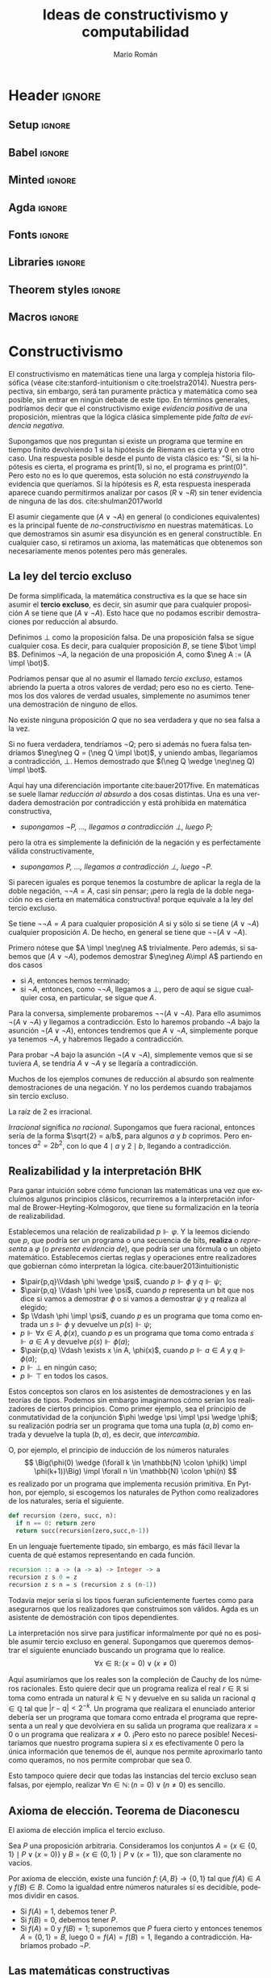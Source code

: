 #+Title: Ideas de constructivismo y computabilidad
#+Author: Mario Román
#+options: toc:nil
#+language: es

* Header                                                                                    :ignore:
** Setup                                                                                   :ignore:
#+latex_header_extra: %\setcounter{secnumdepth}{0}
#+latex_header_extra: \usepackage{enumitem}
#+latex_header_extra: \setitemize{noitemsep,topsep=0pt,parsep=0pt,partopsep=0pt}
#+latex_header_extra: %\setlist[enumerate]{topsep=0pt,itemsep=-1ex,partopsep=1ex,parsep=1ex}
#+latex_header_extra: % \usepackage[top=1in, bottom=1.5in, left=1in, right=1.1in]{geometry}
#+latex_header_extra: \setlength\itemsep{0em}
#+latex_header_extra: % \setlength{\parindent}{0pt}
#+latex_header_extra: \usepackage{parskip}

** Babel                                                                                   :ignore:
#+latex_header_extra: \usepackage[spanish]{babel}
** Minted                                                                                  :ignore:
#+latex_header_extra: \usepackage{minted} \usemintedstyle{colorful}
#+latex_header_extra: \setminted{fontsize=\small}
#+latex_header_extra: \setminted[haskell]{linenos=false,fontsize=\small}
#+latex_header_extra: \renewcommand{\theFancyVerbLine}{\sffamily\textcolor[rgb]{0.5,0.5,1.0}{\oldstylenums{\arabic{FancyVerbLine}}}}

** Agda                                                                                    :ignore:
#+latex_header_extra: \usepackage[conor]{agda}
#+latex_header_extra: \usepackage{catchfilebetweentags}

#+latex_header: %\usepackage{amssymb}
#+latex_header: \usepackage{bbm}
#+latex_header: \usepackage[greek,english]{babel}
#+latex_header: \DeclareUnicodeCharacter{22A5}{\ensuremath{\scaleobj{0.8}{\boldsymbol{\bot}}}}
#+latex_header: \DeclareUnicodeCharacter{22A4}{\ensuremath{\scaleobj{0.8}{\boldsymbol{\top}}}}
#+latex_header: \DeclareUnicodeCharacter{2192}{\ensuremath{\scaleobj{0.7}{\boldsymbol{\to}}}}
#+latex_header: \DeclareUnicodeCharacter{2200}{\ensuremath{\scaleobj{0.9}{\boldsymbol{\forall}}}}
#+latex_header: \DeclareUnicodeCharacter{2203}{\ensuremath{\scaleobj{0.85}{\boldsymbol{\exists}}}}
#+latex_header: \DeclareUnicodeCharacter{21D2}{\ensuremath{\scaleobj{0.7}{\boldsymbol{\Rightarrow}}}}
#+latex_header: \DeclareUnicodeCharacter{2115}{\ensuremath{\scaleobj{0.8}{\boldsymbol{\mathbb{N}}}}}
#+latex_header: \DeclareUnicodeCharacter{211D}{\ensuremath{\scaleobj{0.8}{\boldsymbol{\mathbb{R}}}}}
#+latex_header: \DeclareUnicodeCharacter{2124}{\ensuremath{\scaleobj{0.8}{\boldsymbol{\mathbb{Z}}}}}
#+latex_header: \DeclareUnicodeCharacter{2217}{\ensuremath{\scaleobj{0.8}{\boldsymbol{\ast}}}}
#+latex_header: \DeclareUnicodeCharacter{2218}{\ensuremath{\scaleobj{0.9}{\boldsymbol{\circ}}}}
#+latex_header: \DeclareUnicodeCharacter{2243}{\ensuremath{\scaleobj{0.8}{\boldsymbol{\simeq}}}}
#+latex_header: \DeclareUnicodeCharacter{2208}{\ensuremath{\scaleobj{0.8}{\boldsymbol{\in}}}}
#+latex_header: \DeclareUnicodeCharacter{207A}{\ensuremath{\scaleobj{0.8}{\boldsymbol{^{+}}}}}
#+latex_header: \DeclareUnicodeCharacter{03B1}{\ensuremath{\scaleobj{0.9}{\boldsymbol{\alpha}}}}
#+latex_header: \DeclareUnicodeCharacter{03B2}{\ensuremath{\scaleobj{0.9}{\boldsymbol{\beta}}}}
#+latex_header: \DeclareUnicodeCharacter{03B3}{\ensuremath{\scaleobj{0.9}{\boldsymbol{\gamma}}}}
#+latex_header: \DeclareUnicodeCharacter{03B4}{\ensuremath{\scaleobj{0.9}{\boldsymbol{\delta}}}}
#+latex_header: \DeclareUnicodeCharacter{03A3}{\ensuremath{\scaleobj{0.9}{\boldsymbol{\Sigma}}}}
#+latex_header: \DeclareUnicodeCharacter{03A9}{\ensuremath{\scaleobj{0.8}{\boldsymbol{\Omega}}}}
#+latex_header: \DeclareUnicodeCharacter{2209}{\ensuremath{\scaleobj{0.8}{\boldsymbol{\notin}}}}
#+latex_header: \DeclareUnicodeCharacter{2261}{\ensuremath{\scaleobj{0.8}{\boldsymbol{\equiv}}}}
#+latex_header: \DeclareUnicodeCharacter{2262}{\ensuremath{\scaleobj{0.8}{\boldsymbol{\not\equiv}}}}
#+latex_header: \DeclareUnicodeCharacter{2228}{\ensuremath{\scaleobj{0.8}{\boldsymbol{\vee}}}}
#+latex_header: \DeclareUnicodeCharacter{2227}{\ensuremath{\scaleobj{0.8}{\boldsymbol{\wedge}}}}
#+latex_header: \DeclareUnicodeCharacter{2225}{\ensuremath{\scaleobj{0.8}{\boldsymbol{\|}}}}
#+latex_header: \DeclareUnicodeCharacter{03D5}{\ensuremath{\scaleobj{0.8}{\boldsymbol{\phi}}}}

** Fonts                                                                                   :ignore:
#+latex_header_extra: %\usepackage{libertineRoman}
#+latex_header_extra: \usepackage{libertine}
#+latex_header_extra: \usepackage{inconsolata}
#+latex_header_extra: %\usepackage{libertinust1math}

** Libraries                                                                               :ignore:
#+latex_header: \usepackage{amsthm}
#+latex_header: \usepackage{amsmath}
#+latex_header: \usepackage{tikz}
#+latex_header: \usepackage{tikz-cd}
#+latex_header: \usetikzlibrary{shapes,fit,tikzmark}
#+latex_header: \usepackage{bussproofs}
#+latex_header: \EnableBpAbbreviations{}
#+latex_header: \usepackage{mathtools}
#+latex_header: \usepackage{scalerel}
#+latex_header: \usepackage{stmaryrd}

** Theorem styles                                                                          :ignore:
#+latex_header_extra: \usepackage{url}

#+latex_header_extra: \theoremstyle{plain}
#+latex_header_extra: \newtheorem{theorem}{Teorema}[subsection]
#+latex_header_extra: \newtheorem{proposition}[theorem]{Proposición}
#+latex_header_extra: \newtheorem{lemma}[theorem]{Lema}
#+latex_header_extra: \newtheorem{corollary}[theorem]{Corolario}
#+latex_header_extra: \theoremstyle{definition}
#+latex_header_extra: \newtheorem{definition}[theorem]{Definición}
#+latex_header_extra: \newtheorem{axiom}[theorem]{Axioma}
#+latex_header_extra: \newtheorem{proofs}{Demostración}
#+latex_header_extra: \theoremstyle{remark}
#+latex_header_extra: \newtheorem{remark}[theorem]{Remark}
#+latex_header_extra: \newtheorem{exampleth}[theorem]{Example}
#+latex_header_extra: \begingroup\makeatletter\@for\theoremstyle:=definition,remark,plain\do{\expandafter\g@addto@macro\csname th@\theoremstyle\endcsname{\addtolength\thm@preskip\parskip}}\endgroup

** Macros                                                                                  :ignore:
#+latex_header: \newcommand{\impl}{\Rightarrow} % Implication
#+latex_header: \DeclarePairedDelimiter\pair{\langle}{\rangle} % Pair notation
#+latex_header: \newcommand{\conat}{\mathbb{N}_\infty}

* Constructivismo
El constructivismo en matemáticas tiene una larga y compleja historia
filosófica (véase cite:stanford-intuitionism o cite:troelstra2014).
Nuestra perspectiva, sin embargo, será tan puramente práctica y
matemática como sea posible, sin entrar en ningún debate de este tipo.
En términos generales, podríamos decir que el constructivismo exige
/evidencia positiva/ de una proposición, mientras que la lógica clásica
simplemente pide /falta de evidencia negativa/.

Supongamos que nos preguntan si existe un programa que termine en
tiempo finito devolviendo $1$ si la hipótesis de Riemann es cierta y
$0$ en otro caso. Una respuesta posible desde el punto de vista clásico
es: "Sí, si la hipótesis es cierta, el programa es \textsf{print(1)},
si no, el programa es \textsf{print(0)}". Pero esto no es lo que
queremos, esta solución no está /construyendo/ la evidencia que queríamos.
Si la hipótesis es $R$, esta respuesta inesperada aparece cuando permitirmos analizar
por casos $(R \vee \neg R)$ sin tener evidencia de ninguna de las dos. cite:shulman2017world

El asumir ciegamente que $(A \vee \neg A)$ en general (o condiciones equivalentes) 
es la principal fuente
de /no-constructivismo/ en nuestras matemáticas.  Lo que demostramos
sin asumir esa disyunción es en general constructible. En cualquier
caso, si retiramos un axioma, las matemáticas que obtenemos son
necesariamente menos potentes pero más generales.

** La ley del tercio excluso
De forma simplificada, la matemática constructiva es la que se hace
sin asumir el *tercio excluso*, es decir, sin asumir que para cualquier
proposición $A$ se tiene que $(A \vee \neg A)$.  Esto hace que no podamos escribir
demostraciones por reducción al absurdo.

#+attr_latex: :options [Absurdo y negación]
#+begin_definition
Definimos $\bot$ como la proposición falsa. De una proposición falsa se sigue
cualquier cosa. Es decir, para cualquier proposición $B$, se tiene $\bot \impl B$.
Definimos $\neg A$,  la negación de una proposición $A$, como $\neg A := (A \impl \bot)$.
#+end_definition

Podríamos pensar que al no asumir el llamado /tercio excluso/, estamos abriendo
la puerta a otros valores de verdad; pero eso no es cierto. Tenemos los dos
valores de verdad usuales, simplemente no asumimos tener una demostración de
ninguno de ellos.

#+begin_theorem 
No existe ninguna proposición $Q$ que no sea verdadera y que no sea
falsa a la vez.
#+end_theorem
#+begin_proof
Si no fuera verdadera, tendríamos $\neg Q$; pero si además no fuera
falsa tendríamos $\neg\neg Q = (\neg Q \impl \bot)$, y uniendo ambas,
llegaríamos a contradicción, $\bot$. Hemos demostrado que $(\neg Q \wedge \neg\neg Q) \impl \bot$.
#+end_proof

Aquí hay una diferenciación importante cite:bauer2017five. En matemáticas se suele llamar
/reducción al absurdo/ a dos cosas distintas. Una es una verdadera demostración
por contradicción y está prohibida en matemática constructiva,

 * /supongamos $\neg P$, ..., llegamos a contradicción $\bot$, luego $P$;/

pero la otra es simplemente la definición de la negación y es perfectamente
válida constructivamente,

 * /supongamos $P$, ..., llegamos a contradicción $\bot$, luego $\neg P$./

Si parecen iguales es porque tenemos la costumbre de aplicar la regla de
la doble negación, $\neg\neg A = A$, casi sin pensar; ¡pero la regla de la doble
negación no es cierta en matemática constructiva! porque equivale a la ley
del tercio excluso.

#+begin_theorem 
Se tiene $\neg\neg A = A$ para cualquier proposición $A$ si y sólo si
se tiene $(A \vee \neg A)$ cualquier proposición $A$. De hecho, en general
se tiene que $\neg\neg(A \vee \neg A)$.
#+end_theorem
#+begin_proof
Primero nótese que $A \impl \neg\neg A$ trivialmente. Pero además, si sabemos
que $(A \vee\neg A)$, podemos demostrar $\neg\neg A\impl A$ partiendo
en dos casos

 * si $A$, entonces hemos terminado;
 * si $\neg A$, entonces, como $\neg\neg A$, llegamos a $\bot$, pero de aquí se sigue
   cualquier cosa, en particular, se sigue que $A$.

Para la conversa, simplemente probaremos $\neg\neg(A \vee \neg A)$. Para
ello asumimos $\neg(A \vee\neg A)$ y llegamos a contradicción. Esto lo
haremos probando $\neg A$ bajo la asunción $\neg (A \vee \neg A)$, entonces
tendremos que $A \vee \neg A$, simplemente porque ya tenemos $\neg A$, y
habremos llegado a contradicción.

Para probar $\neg A$ bajo la asunción $\neg (A \vee \neg A)$, simplemente
vemos que si se tuviera $A$, se tendría $A \vee\neg A$ y se llegaría
a contradicción.
#+end_proof

Muchos de los ejemplos comunes de reducción al absurdo son realmente
demostraciones de una negación. Y no los perdemos cuando trabajamos
sin tercio excluso.

#+begin_proposition
La raíz de $2$ es irracional.
#+end_proposition
#+begin_proof
/Irracional/ significa /no racional/. Supongamos que fuera racional,
entonces sería de la forma $\sqrt{2} = a/b$, para algunos $a$ y $b$ coprimos.
Pero entonces $a^2 = 2b^2$, con lo que $4 \mid a$ y $2 \mid b$, llegando a contradicción.
#+end_proof

** Realizabilidad y la interpretación BHK
Para ganar intuición sobre cómo funcionan las matemáticas una vez que
excluímos algunos principios clásicos, recurriremos a la
interpretación informal de Brower-Heyting-Kolmogorov, que tiene su
formalización en la teoría de realizabilidad.

Establecemos una relación de realizabilidad $p \Vdash \varphi$. Y la
leemos diciendo que $p$, que podría ser un programa o una secuencia de
bits, *realiza* o /representa/ a $\varphi$ (o /presenta evidencia de/), que podría ser una fórmula o un objeto
matemático. Establecemos ciertas reglas y operaciones entre realizadores
que gobiernan cómo interpretan la lógica. cite:bauer2013intuitionistic

 * $\pair{p,q}\Vdash \phi \wedge \psi$, cuando $p \Vdash \phi$ y $q \Vdash \psi$;
 * $\pair{p,q} \Vdash \phi \vee \psi$, cuando $p$ representa un bit que nos dice si vamos a
   demostrar $\phi$ o si vamos a demostrar $\psi$ y $q$ realiza al elegido;
 * $p \Vdash \phi \impl \psi$, cuando $p$ es un programa que toma como entrada un
   $s \Vdash \phi$ y devuelve un $p(s) \Vdash \psi$;
 * $p \Vdash \forall x \in A, \phi(x)$, cuando $p$ es un programa que toma como entrada
   $s \Vdash a \in A$ y devuelve $p(s)\Vdash \phi(a)$;
 * $\pair{p,q} \Vdash \exists x \in A, \phi(x)$, cuando $p \Vdash a \in A$ y $q \Vdash \phi(a)$;
 * $p \Vdash \bot$ en ningún caso;
 * $p \Vdash \top$ en todos los casos.

Estos conceptos son claros en los asistentes de demostraciones y en
las teorías de tipos. Podemos sin embargo imaginarnos cómo serían los
realizadores de ciertos principios. Como primer ejemplo, sea el 
principio de conmutatividad de la conjunción $\phi \wedge \psi \impl \psi \wedge \phi$; su
realización podría ser un programa que toma una tupla $(a,b)$ como
entrada y devuelve la tupla $(b,a)$, es decir, que /intercambia/.

O, por ejemplo, el principio de inducción de los números naturales
\[
\Big(\phi(0) \wedge (\forall k \in \mathbb{N} \colon \phi(k) \impl \phi(k+1))\Big) \impl
\forall n \in \mathbb{N} \colon \phi(n)
\]
es realizado por un programa que implementa recusión primitiva.  En
Python, por ejemplo, si escogemos los naturales de Python como
realizadores de los naturales, sería el siguiente.

#+BEGIN_SRC python :results output
def recursion (zero, succ, n):
  if n == 0: return zero
  return succ(recursion(zero,succ,n-1))
#+END_SRC

En un lenguaje fuertemente tipado, sin embargo, es más fácil llevar
la cuenta de qué estamos representando en cada función.

#+BEGIN_SRC haskell
recursion :: a -> (a -> a) -> Integer -> a
recursion z s 0 = z
recursion z s n = s (recursion z s (n-1))
#+END_SRC

Todavía mejor sería si los tipos fueran suficientemente fuertes como
para asegurarnos que los realizadores que construimos son válidos.
Agda es un asistente de demostración con tipos dependientes.

#+latex: \noindent\rule[0.5ex]{\linewidth}{0.1pt}\small
#+latex: \ExecuteMetaData[latex/Snippets.tex]{induction}
#+latex: \normalsize\noindent\rule[0.5ex]{\linewidth}{0.1pt}

La interpretación nos sirve para justificar informalmente por qué no
es posible asumir tercio excluso en general. Supongamos que queremos
demostrar el siguiente enunciado buscando un programa que lo realice.
\[\forall x \in \mathbb{R} \colon (x = 0) \vee (x \neq 0)\]

Aquí asumiríamos que los reales son la compleción de Cauchy de los
números racionales. Esto quiere decir que un programa realiza el real
$r \in \mathbb{R}$ si toma como entrada un natural $k \in \mathbb{N}$ y devuelve en su salida
un racional $q \in \mathbb{Q}$ tal que $|r - q| < 2^{-k}$. Un programa que realizara el
enunciado anterior debería ser un programa que tomara como entrada el programa
que representa a un real y que devolviera en su salida un programa que
realizara $x = 0$ o un programa que realizara $x \neq 0$. ¡Pero esto no parece
posible! Necesitaríamos que nuestro programa supiera si $x$ es efectivamente
$0$ pero la única información que tenemos de él, aunque nos permite aproximarlo
tanto como queramos, no nos permite comprobar que sea $0$.

Esto tampoco quiere decir que todas las instancias del tercio excluso
sean falsas, por ejemplo, realizar $\forall n \in \mathbb{N}\colon (n = 0) \vee (n \neq 0)$ es
sencillo.
** Axioma de elección. Teorema de Diaconescu
#+attr_latex: :options [Diaconescu]
#+begin_theorem 
El axioma de elección implica el tercio excluso.
#+end_theorem
#+begin_proof
Sea $P$ una proposición arbitraria. Consideramos los conjuntos
$A = \left\{ x \in \left\{ 0,1 \right\} \mid P \vee (x=0) \right\}$ y $B = \left\{ x \in \left\{ 0,1 \right\} \mid P \vee (x=1) \right\}$,
que son claramente no vacíos.

Por axioma de elección, existe una función $f \colon \left\{ A,B \right\} \to \left\{ 0,1 \right\}$ tal
que $f(A) \in A$ y $f(B) \in B$. Como la igualdad entre números naturales
sí es decidible, podemos dividir en casos.

 * Si $f(A) = 1$, debemos tener $P$.
 * Si $f(B) = 0$, debemos tener $P$.
 * Si $f(A) = 0$ y $f(B) = 1$; suponemos que $P$ fuera cierto y entonces
   tenemos $A = \left\{ 0,1 \right\} = B$, luego $0 = f(A) = f(B) = 1$, llegando
   a contradicción. Habríamos probado $\neg P$. \qedhere
#+end_proof

** Las matemáticas constructivas
El no asumir el tercio excluso nos da libertad axiomática. Podemos
tomar como axiomas proposiciones que contravendrían el tercio excluso
en condiciones normales pero que aquí nos permiten desarrollar
axiomatizaciones de la matemática perfectamente válidas. Hay modelos
de la matemática constructiva donde todas las funciones son continuas,
y modelos en los que todas las funciones son computables.  Todas las
categorías con cierta estructura (de topos elemental, y podemos asumir
existencianúmeros naturales o extensionalidad) sirven como modelos
para este tipo de matemáticas.

Por otra parte, muchas de las intuiciones que teníamos como obvias en la
matemática clásica empiezan a fallar. El hecho de que el subconjunto de
un conjunto finito sea finito equivale al tercio excluso.

#+begin_proposition
Dada una proposición no decidible $P$, el conjunto $A = \{0 \mid P\mbox{ es cierto}\}$
no puede probarse finito, pero puede probarse que no es infinito.
El conjunto $A$ es $\neg\neg\text{-finito}$.
#+end_proposition
#+begin_proof
Para demostrar que es finito necesitaríamos una biyección con un
conjunto de la forma $\{0,...,n-1\}$, pero esa biyección nos serviría
para decidir $P$.

Por otro lado, supongamos que fuera infinito. Entonces no podría
ser vacío, luego no podríamos tener $\neg P$; pero tampoco podría ser
de cardinalidad $1$, luego no podríamos tener $P$. Hemos obtenido
que $\neg\neg P \wedge \neg P$, contradicción.
#+end_proof

Y no es lo único que no se comporta como esperamos.

 * No podemos probar que *cada espacio vectorial tiene una base*.
 * El *teorema de Bolzano* tampoco puede probarse. Podremos de todas
   formas probar versiones que intentan construir el cero
   aproximándolo, pero necesitamos hipótesis adicionales.
 * El *teorema de Tychonoff* o el *lema de Zorn* son equivalentes al
   axioma de elección, no podemos esperar probarlos en este contexto.
 * Existe una función $f \colon [0,1] \to \mathbb{R}$ *no acotada*.
 * Es un problema abierto determinar si existe una inyección $\mathbb{R} \to \mathbb{N}$.

* Geometría diferencial sintética
Cuando hacemos matemática aplicada, toda función tiene derivada (suele
decirse ``asumo lo que haga falta para derivar''); y las derivadas suelen
calcularse usando infinitesimales.
\[
(x^2)' = \frac{(x+dx)^2 - x^2}{dx} = 2x + dx \overset{\mathrm{?!}}{=} 2x.
\]
Pero si en el último paso decimos simplemente que ``podemos eliminar $dx$
porque es infinitesimalmente pequeño'', ¿por qué no eliminarlo directamente
al principio?
\[
(x^2)' = \frac{(x+dx)^2 - x^2}{dx} \overset{\mathrm{?!}}{=} \frac{x^2 - x^2}{dx} = 0.
\]
Si queremos usar infinitesimales de una manera formal, tendremos que
dar un planteamiento que evite todos estos problemas.  Existen en
matemáticas varias formas de trabajar con los infinitesimales evitando
paradojas; en nuestro caso, usaremos la geometría diferencial
sintética de Kock-Lawvere cite:kock2006synthetic.

** Microafinidad
Empezamos definiendo los *infinitesimales* (de grado 2) como los números
cuyo cuadrado es $0$, es decir, los elementos del conjunto
$D = \left\{ d \in R \mid d^2 = 0 \right\}$.

#+attr_latex: :options [Axioma de microafinidad de Kock-Lawvere]
#+begin_axiom
Toda función $g \colon D \to R$ es lineal de forma única.
#+end_axiom

Esto es lo que nos proporciona derivadas para cada $f \colon R \to R$. Dado
un punto $x \in R$, la función $g(d) = f(x + d)$ debe ser lineal, y además
sabemos que $g(0) = f(x)$, por lo que existe un único número $f'(x)$ al que
llamamos /derivada de $f$ en el punto $x$/ cumpliendo que
\[
f(x + d) = f(x) + f'(x) d.
\]
Así, *toda función tiene derivada*, y tomando $\delta$ infinitesimal demostramos
que también es derivada en el sentido $\varepsilon-\delta$.

Pero claro, estamos obviando un problema importante; dado $d \in D$, no
es muy difícil deducir que $d^2 = 0$ implica $d=0$ y que por tanto, $D=\left\{ 0 \right\}$.
Todavía peor, la función $f(x) = x$ tendría como derivadas a $0$ y a $1$ a la
vez, $f(x + 0) = f(x) + 1\cdot 0 = f(x) + 0\cdot 0$, obteniendo $0 = 1$. La solución
es debilitar la lógica; esta contradicción no se puede alcanzar si no asumimos
el tercio excluso.

Para todo lo demás, podemos asumir que $R$ sigue siendo un cuerpo, en
el sentido de que
\[
(x \neq 0) \implies x\mbox{ tiene inversa}.
\]
Esto nos prohíbe dividir por infinitesimales particulares, ya que no podemos
demostrar que sean distintos de $0$. Sin embargo, podremos dividir por infinitesimales
cuando estén cuantificados universalmente.

#+attr_latex: :options [Ley de cancelación]
#+begin_theorem 
Si tenemos $ad = bd$ para todo $d \in D$, entonces $a = b$.
#+end_theorem
#+begin_proof
Tomamos $f(x) = ax - bx$, y tenemos que $f(d) = (a - b)d = 0d$.
Como la derivada es única, $a - b = 0$.
#+end_proof

** Ejemplo: derivación con infinitesimales
Ahora somos capaces de formalizar el ejemplo inicial. Si llamamos
$f(x) = x^2$ tendremos que para cualquier infinitesimal $d$ se tiene
la siguiente igualdad.
\[
f'(x)d = f(x+d) - f(x) = x^2 + 2xd - x^2 = 2xd.
\]
Por lo que, por ley de cancelación, $f'(x) = 2x$.

* Omnisciencia en espacios infinitos
En esta sección construiremos un espacio que permite una inyección
desde los números naturales pero con la propiedad de que podemos
encontrar en tiempo finito ejemplos de cada propiedad o demostraciones
de que no existe ningún ejemplo. Las propiedades estarán limitadas por
la estructura de este espacio: nótese que sería imposible tener esta
misma propiedad para los números naturales. Escribiremos una implementación
en Haskell.
#+BEGIN_SRC haskell
forsome (\n -> 2 * n ^ 3 == 245 + n)      -- true
forsome (\n -> n * n == 28)               -- false
epsilon (\n -> n * n + 4 * n == 32)       -- 4
#+END_SRC

** Omnisciencia
#+attr_latex: :options [Omnisciencia]
#+begin_definition
Un conjunto $X$ es *omnisciente* si para cualquier proposición booleana
$p \colon X \to 2$, podemos o encontrar un $x \in X$ tal que $p(x) = \mathsf{true}$ o
podemos encontrar una demostración de para cualquier $x \in X$ se tiene
que $p(x) = \mathsf{false}$.
#+end_definition

En matemática clásica todo conjunto es omnisciente en virtud del
tercio excluso, así que lo que nos interesa es estudiarlo bajo una
interpretación constructivista.  El propósito de esta sección es
entonces el de buscar espacios cumpliendo la siguiente
sentencia.
\[
\forall p \in 2^X \colon \Big( \exists x \in X\colon p(x) = \mathsf{true}\Big) \vee 
\Big( \forall x \in X \colon p(x) = \mathsf{false}\Big)
\]
Esto lo haremos construyendo una *función de búsqueda* $\varepsilon \colon (X \to 2) \to X$ tal que
$p(\varepsilon(p)) = 1$ determinará que hemos encontrado un ejemplo
y tal que $p(\varepsilon(p)) = 0$ implica que no hay ningún ejemplo.

#+begin_proposition
El espacio de los números naturales $\mathbb{N}$ no es omnisciente.
#+end_proposition
#+begin_proof
Si fuera omnisciente podríamos resolver el problema de la parada.
Dada una máquina de Turing $M$ construiríamos $p(n)$ como el programa
que simula $n$ pasos de computación de $M$ y devuelve un booleano que
indica si /no/ ha terminado.
#+end_proof

Podría parecer por esta proposición que ningún espacio infinito va a
ser omnisciente: al fin y al cabo, esperamos que cualquier espacio
infinito 'como conjunto' sea más grande que los números naturales. Lo
interesante es notar que, en matemática constructiva, los conjuntos
tienen una estructura que no queda capturada por su cardinalidad.
Encontraremos incluso conjuntos omniscientes no numerables.

** El espacio de Cantor
#+begin_definition
El *espacio de Cantor* es $2^{\mathbb{N}}$, estando formado por las secuencias
binarias.
#+end_definition

Nótese que el espacio de Cantor es trivialmente un conjunto no
numerable. Esto puede causar confusión cuando lo vemos desde fuera
del sistema: si el espacio de Cantor está dado sólo por programas
que toman un natural y devuelven un booleano ¿cómo puede no ser
numerable si estos programas lo son? Pero esto es simplemente una
observación que hacemos desde fuera del sistema formal en el que
estamos trabajando. El hecho es que no podemos encontrar funciones
del sistema formal $\mathbb{N} \to 2^{\mathbb{N}}$ que sean sobreyectivas, el argumento
clásico de diagonalización de Cantor sirve en este caso.

Si realizamos el hecho de que es omnisciente, además de poder
encontrar ejemplos de propiedades en general, ganaríamos la posibilidad
de decidir igualdades de funciones en un conjunto infinito.
Supongamos que tenemos un conjunto $B$ con *igualdad decidible*, es
decir,
\[
\forall x, y\in B \colon (x = y) \vee \neg (x = y),
\]
entonces tendremos igualdad decidible también en $2^{\mathbb{N}} \to B$, y un
programa será capaz de determinar si para cualesquiera dos funciones
$f,g \colon 2^{\mathbb{N}}\to B$ se tiene $(f = g) \vee \neg (f = g)$. Planteamos ejemplos de
los dos fenómenos en el siguiente código.

#+BEGIN_SRC haskell
n b = if b then 1 else 0 -- Auxiliar Bool -> Integer
-- Ejemplos:
forsome (\f -> n(f 1) + n(f 2) + n(f 3) == 4)
-- False
w1 = (\f -> f ( n(f 2) * n(f 4) + n(f 3) * n(f 4)))
w2 = (\g -> g ((n(g 3) + n(g 2)) * n(g 4)))
w1 == w2
-- True
v1 = ( \g -> let ng = n . g in ng(2*ng 0 + 3*ng 2 + 2*ng 1) )
v2 = ( \g -> let ng = n . g in ng(2*ng 0 + 3*ng 2 + 2*ng 2) )
v1 == v2
-- False
#+END_SRC

Demostraremos que es omnisciente construyendo un programa que 
realice la función de búsqueda $\varepsilon \colon (2^{\mathbb{N}}\to 2) \to 2^{\mathbb{N}}$. Usaremos en este
caso Haskell. Lo interesante en este código será demostrar que siempre
debe terminar; entender el papel que juega la evaluación perezosa del
lenguaje es crucial, así como el hecho de que cada proposición
sobre el espacio debe poder calcularse en tiempo finito y por tanto sólo puede consumir
una cantidad finita de información de cada secuencia.

#+BEGIN_SRC haskell
{-# LANGUAGE FlexibleInstances #-}

-- Empezamos definiendo el espacio de Cantor. Incluimos una función
-- auxiliar que añade un elemento al inicio de la secuencia.
type Cantor = Integer -> Bool

(#) :: Bool -> Cantor -> Cantor
(b # f) 0 = b
(b # f) n = f (n-1)

-- Usaremos una definición de epsilon que compondrá una inducción 
-- mutua con otra función que comprueban si existen ejemplos
-- en cada rama del árbol binario.

-- Esta definición de epsilon es debida a Ulrich Berger.
epsilon :: (Cantor -> Bool) -> Cantor
epsilon p =
  if forsome (\a -> p (False # a))
    then False # epsilon (\a -> p (False # a))
    else True  # epsilon (\a -> p (True  # a))

forsome :: (Cantor -> Bool) -> Bool
forsome p = p (epsilon p)

forevery :: (Cantor -> Bool) -> Bool
forevery p = not (forsome (not . p))

-- Igualdad para funciones.
instance (Eq b) => Eq (Cantor -> b) where
  f == g = forevery (\u -> f u == g u)
#+END_SRC

Esta implementación presenta un problema: es extremadamente lenta.
En el fichero ~Omnsiciente.hs~ se presenta otra versión de la función
epsilon debida a Martín Escardó que es más rápida por un factor
exponencial.

** Los números conaturales
Los números naturales pueden caracterizarse en la categoría $\mathsf{Set}$
por su principio de inducción. La inducción nos permite, dado
un conjunto $A$ con un elemento y una función $f \colon A \to A$, 
definir una función de los naturales al conjunto, $\mathsf{rec} \colon \mathbb{N} \to A$,
que cumpla $\mathsf{rec}(0) = a$ y $\mathsf{rec}(n+1) = f(\mathsf{rec}(n))$. 

Esta misma condición se expresa categóricamente diciendo que
los naturales son un álgebra inicial del funtor $(+1)$. Es decir, 
existe una única $r$ haciendo conmutar al siguiente diagrama.
\[\begin{tikzcd}
1 + \mathbb{N} \rar[dashed]{1+\mathsf{rec}}\dar[swap]{\mathrm{zero} + \mathrm{succ}}& 1 + A \dar{a + f} \\
\mathbb{N} \rar[dashed]{\mathsf{rec}} & A 
\end{tikzcd}\]
Esta caracterización puede dualizarse para obtener los
*números conaturales* $\conat{}$ como la coálgebra final del funtor $(+1)$.
\[\begin{tikzcd}
1 + A \rar[dashed]{1+\mathsf{corec}}& 1 + \conat \\
A\uar{f} \rar[dashed]{\mathsf{corec}} & \conat \uar[swap]{\mathrm{pred}} 
\end{tikzcd}\]
Esta construcción tiene la ventaja de que la hemos hecho
en categorías y puede ser replicada en cualquier lenguaje que soporte
estructuras coinductivas. Una construcción más intuitiva es tomar
$\conat{}$ como la compatificación de Alexandrov de $\mathbb{N}$: consideramos todos
los naturales pero además un punto $\infty \in \conat$, que puede verse como
un número natural cuyo predecesor es él mismo. Esto es distinto de
$\mathbb{N} \cup \left\{ \infty \right\}$, que tendría en principio topología discreta.

Todavía podemos tomar otra construcción más fácil de implementar en la
mayoría de lenguajes de programación. Podemos tomar $\conat{}$ como el espacio
de sucesiones binarias decrecientes.
\[
\conat{} = \left\{ x \in 2^{\mathbb{N}} \mid \forall i \in \mathbb{N}.\ x_i \geq x_{i+1} \right\}
\]
Aquí representamos los naturales como $i(n) = 1^n0^{\omega}$ y el punto
de compactificación como $\infty = 1^{\omega}$. Estas son además las únicas
sucesiones posibles.

#+begin_proposition
El espacio de los números conaturales es omnisciente.
#+end_proposition
#+begin_proof
Usando la última representación que hemos descrito, podemos definir una
función que encontrará un ejemplo si existe como sigue.
\[
\varepsilon(p)(n) = \left\{\begin{array}{ll}
0 & \mbox{si } \exists k \leq n \in \mathbb{N}\colon p(i(k)) = \mathsf{false}  \\
1 & \mbox{si } \forall k \leq n \in \mathbb{N}\colon p(i(k)) = \mathsf{true}
\end{array}\right.
\]
Nótese que está bien definida y termina para cualquier entrada.

Ahora podemos comprobar por casos. Si $\varepsilon(p) = i(n)$ para algún $n \in \mathbb{N}$,
será porque $p(i(n)) = 0$ por definición y habremos terminado. Si
$\varepsilon(p) = \infty$, tendremos forzosamente que $p(i(n))=1$ para todo $n \in \mathbb{N}$;
así si existe algún ejemplo será precisamente $\infty$.
#+end_proof

Para la implementación en Haskell de este espacio vamos a usar una
técnica distinta. Si intentamos definir los números naturales, la
evaluación perezosa nos dará directamente los números conaturales:
existirá el punto fijo de la función sucesor.

#+BEGIN_SRC haskell
{-# LANGUAGE FlexibleInstances #-}

-- CONATURAL.
-- Una representación de los números conaturales.
data Conat = Zero | Succ Conat deriving (Eq, Show)

infinity :: Conat
infinity = Succ infinity

-- Hacerlos instancia de Num nos permitirá usar los enteros con
-- notación usual.
instance Num Conat where
  Zero + y = y
  Succ x + y = Succ (x + y)
  Zero * y = Zero
  Succ x * y = y + (x * y)
  fromInteger 0 = Zero
  fromInteger n = Succ (fromInteger (n-1))


-- Búsqueda usando las mismas funciones auxiliares que en el
-- caso de los números conaturales.
epsilon :: (Conat -> Bool) -> Conat
epsilon p = if p Zero
  then Zero
  else Succ $ epsilon (p . Succ)

forsome :: (Conat -> Bool) -> Bool
forsome p = p (epsilon p)

forevery :: (Conat -> Bool) -> Bool
forevery p = not (forsome (not . p))

-- Igualdad para funciones.
instance (Eq b) => Eq (Conat -> b) where
  f == g = forevery (\u -> f u == g u)
#+END_SRC

** Topología y computación
La diferencia entre $\mathbb{N}$, que no es omnisciente, y los
espacios $\mathbb{N}_{\infty}$ y $2^{\mathbb{N}}$ reside en que estos
últimos son compactos. ¿Cómo hemos acabado trabajando con topología?
Podemos trazar una identificación entre computabilidad y continuidad,
y cada conjunto en matemática constructiva tiene una estructura más
allá de su cardinalidad que puede ser entendida como una estructura de
espacio.

Informalmente, se pueden hacer las siguientes identificaciones.

|-------------------------+-------------------|
| Computación             | Topología         |
|-------------------------+-------------------|
| Tipo de datos           | Espacio           |
| Elemento del tipo       | Punto del espacio |
| Propiedad semidecidible | Conjunto abierto  |
| Función computable      | Función continua  |
| forevery es computable  | Compacto          |
| forsome es computable   | Disperso          |
|-------------------------+-------------------|

Un tratamiento formal de este tema puede encontrarse en cite:escardo2004synthetic.

Por ejemplo, $\conat{}$ tiene la topología de la secuencia convergente
genérica. El conjunto $\left\{ \infty \right\}$ sería cerrado, pero no
abierto; si traducimos esto, tenemos que es semidecidible ver si un
conatural es finito (simplemente ir tomando su predecesor hasta llegar
a $0$) pero no decidible (el infinito no puede distinguirse de un
número suficientemente grande).

** Lema de Konig
El espacio de Cantor es compacto; esto es lo que le hace ser
omnisciente. Pero no es computablemente compacto, en el sentido de que
existe una secuencia computable de abiertos que lo cubren pero que no
tiene ningún subrecubrimiento finito.

* Teoría de tipos
Usaremos el lenguaje de programación Agda para probar teoremas en
matemática constructiva y extraer realizadores de ellos.

** Tipos básicos para la teoría de Martin-Löf
La proposición verdadera $\top$ la realiza el único elemento de su
tipo. La proposición falsa no la realiza ningún elemento. Para
realizar una conjunción necesitamos realizar sus dos factores,
mientras que para realizar una disyunción necesitamos elegir
uno de los dos y realizarlo.

#+latex: \noindent\rule[0.5ex]{\linewidth}{0.1pt}\small
#+latex: \ExecuteMetaData[latex/Snippets.tex]{unit}
#+latex: \normalsize\noindent\rule[0.5ex]{\linewidth}{0.1pt}

Con estos primeros tipos de datos ya somos capaces de probar
la conmutatividad de la conjunción. Agda es capaz de extraer
un programa de la demostración.

#+latex: \noindent\rule[0.5ex]{\linewidth}{0.1pt}\small
#+latex: \ExecuteMetaData[latex/Snippets.tex]{conjunction}
#+latex: \normalsize\noindent\rule[0.5ex]{\linewidth}{0.1pt}

Para completar estos tipos, notamos que los cuantificadores
universales están directamente implementados en Agda, así como
un tipo  ~Set~ que sirve como universo de tipos. La función ~swap~
es un ejemplo de ambos fenómenos usamos ~(A B : Set)~ para cuantificar
universalmente sobre cualesquiera dos tipos del lenguaje. Construimos
ahora el cuantificador existencial ~Σ~.

#+latex: \noindent\rule[0.5ex]{\linewidth}{0.1pt}\small
#+latex: \ExecuteMetaData[latex/Snippets.tex]{naturalsexistential}
#+latex: \normalsize\noindent\rule[0.5ex]{\linewidth}{0.1pt}

** La igualdad
Lo único que nos falta para poder hacer matemáticas es el concepto
de igualdad, y poder construir programas que realicen una igualdad.
Nuestra igualdad vendrá definida por el *eliminador J*, que de forma
simplificada es la regla que dice que: dada una proposición dependiendo
en dos argumentos del mismo tipo $C(-,-)$, si podemos probar $C(x,x)$
para cada $x$, entonces tenemos $C(a,b)$ para cada dos elementos iguales $a = b$.

Lo interesante de esta regla, junto a la reflexividad, es que captura
la mayoría de propiedades de la igualdad. Implica la transitividad,
la simetría y el hecho de que toda función respeta la igualdad.

#+latex: \noindent\rule[0.5ex]{\linewidth}{0.1pt}\small
#+latex: \ExecuteMetaData[latex/Snippets.tex]{equality}
#+latex: \normalsize\noindent\rule[0.5ex]{\linewidth}{0.1pt}

Podríamos pensar que la única instancia de la igualdad es realmente
la reflexividad. Es decir, que $\forall p \in (a = a)\colon p = \mathsf{refl}$; y podríamos
pensar que es otra consecuencia del eliminador J, pero no es así.
De hecho existe un modelo de la teoría de Martin-Löf en grupoides
que demuestra que es independiente de la teoría. Si interpretamos
los grupoides como espacios, lo que estaríamos intentando demostrar
es que todo espacio (dado por un tipo) es simplemente conexo; y
el modelo demuestra que no tiene por qué ser el caso. Si asuimos
que la única instancia de la igualdad es la reflexividad trabajaremos
sólo con tipos que representen espacios conexos.

** Teoremas en Agda
Como ejemplo, probamos la conmutatividad de la suma de números
naturales.

#+latex: \noindent\rule[0.5ex]{\linewidth}{0.1pt}\small
#+latex: \ExecuteMetaData[latex/Snippets.tex]{suma}
#+latex: \normalsize\noindent\rule[0.5ex]{\linewidth}{0.1pt}

* Referencias                                                                               :ignore:
bibliographystyle:alpha
bibliography:bibliography.bib
